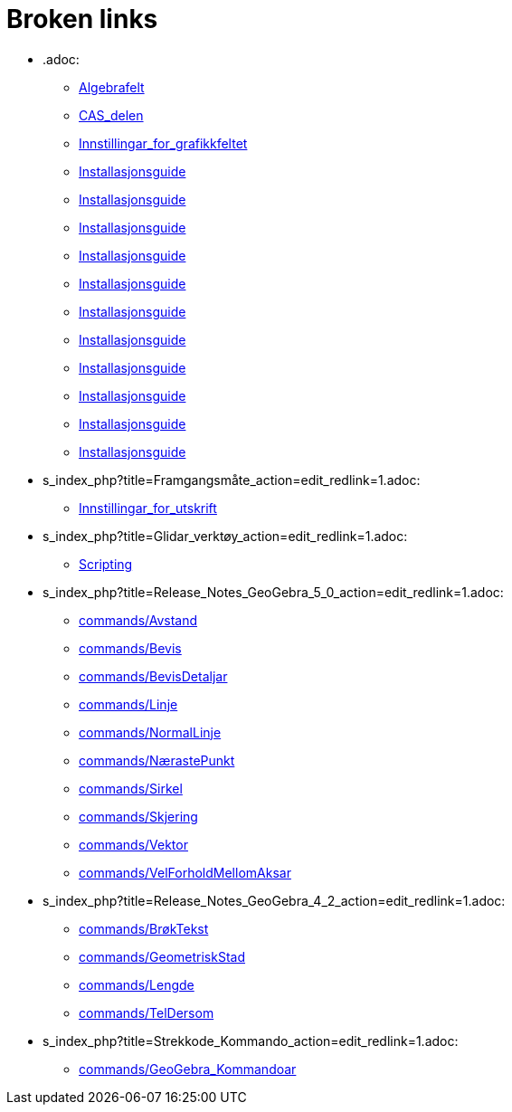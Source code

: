 = Broken links

* .adoc:
 
 ** xref:Algebrafelt.adoc[Algebrafelt]
 ** xref:CAS_delen.adoc[CAS_delen]
 ** xref:Innstillingar_for_grafikkfeltet.adoc[Innstillingar_for_grafikkfeltet]
 ** xref:Installasjonsguide.adoc[Installasjonsguide]
 ** xref:Installasjonsguide.adoc[Installasjonsguide]
 ** xref:Installasjonsguide.adoc[Installasjonsguide]
 ** xref:Installasjonsguide.adoc[Installasjonsguide]
 ** xref:Installasjonsguide.adoc[Installasjonsguide]
 ** xref:Installasjonsguide.adoc[Installasjonsguide]
 ** xref:Installasjonsguide.adoc[Installasjonsguide]
 ** xref:Installasjonsguide.adoc[Installasjonsguide]
 ** xref:Installasjonsguide.adoc[Installasjonsguide]
 ** xref:Installasjonsguide.adoc[Installasjonsguide]
 ** xref:Installasjonsguide.adoc[Installasjonsguide]
* s_index_php?title=Framgangsmåte_action=edit_redlink=1.adoc:
 
 ** xref:Innstillingar_for_utskrift.adoc[Innstillingar_for_utskrift]
* s_index_php?title=Glidar_verktøy_action=edit_redlink=1.adoc:
 
 ** xref:Scripting.adoc[Scripting]
* s_index_php?title=Release_Notes_GeoGebra_5_0_action=edit_redlink=1.adoc:
 
 ** xref:commands/Avstand.adoc[commands/Avstand]
 ** xref:commands/Bevis.adoc[commands/Bevis]
 ** xref:commands/BevisDetaljar.adoc[commands/BevisDetaljar]
 ** xref:commands/Linje.adoc[commands/Linje]
 ** xref:commands/NormalLinje.adoc[commands/NormalLinje]
 ** xref:commands/NærastePunkt.adoc[commands/NærastePunkt]
 ** xref:commands/Sirkel.adoc[commands/Sirkel]
 ** xref:commands/Skjering.adoc[commands/Skjering]
 ** xref:commands/Vektor.adoc[commands/Vektor]
 ** xref:commands/VelForholdMellomAksar.adoc[commands/VelForholdMellomAksar]
* s_index_php?title=Release_Notes_GeoGebra_4_2_action=edit_redlink=1.adoc:
 
 ** xref:commands/BrøkTekst.adoc[commands/BrøkTekst]
 ** xref:commands/GeometriskStad.adoc[commands/GeometriskStad]
 ** xref:commands/Lengde.adoc[commands/Lengde]
 ** xref:commands/TelDersom.adoc[commands/TelDersom]
* s_index_php?title=Strekkode_Kommando_action=edit_redlink=1.adoc:
 
 ** xref:commands/GeoGebra_Kommandoar.adoc[commands/GeoGebra_Kommandoar]


